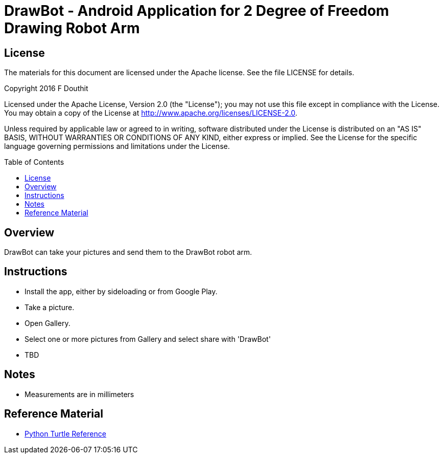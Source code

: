 :toc: macro

= DrawBot - Android Application for 2 Degree of Freedom Drawing Robot Arm

== License

The materials for this document are licensed under the Apache license. See the file LICENSE for details.

Copyright 2016 F Douthit

Licensed under the Apache License, Version 2.0 (the "License");
you may not use this file except in compliance with the License.
You may obtain a copy of the License at
http://www.apache.org/licenses/LICENSE-2.0.

Unless required by applicable law or agreed to in writing, software
distributed under the License is distributed on an "AS IS" BASIS,
WITHOUT WARRANTIES OR CONDITIONS OF ANY KIND, either express or implied.
See the License for the specific language governing permissions and
limitations under the License.

toc::[]

== Overview
DrawBot can take your pictures and send them to the DrawBot robot arm.


== Instructions
* Install the app, either by sideloading or from Google Play.

* Take a picture.
* Open Gallery.
* Select one or more pictures from Gallery and select share with 'DrawBot'
* TBD


== Notes
* Measurements are in millimeters


== Reference Material
* link:http://www.eg.bucknell.edu/~hyde/Python3/TurtleDirections.html[Python Turtle Reference]